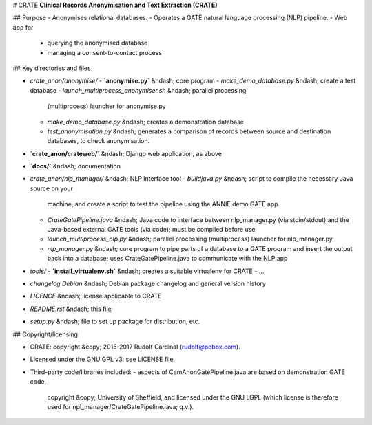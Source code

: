# CRATE
**Clinical Records Anonymisation and Text Extraction (CRATE)**

## Purpose
- Anonymises relational databases.
- Operates a GATE natural language processing (NLP) pipeline.
- Web app for
  - querying the anonymised database
  - managing a consent-to-contact process

## Key directories and files

- `crate_anon/anonymise/`
  - **`anonymise.py`** &ndash; core program
  - `make_demo_database.py` &ndash; create a test database
  - `launch_multiprocess_anonymiser.sh` &ndash; parallel processing
    (multiprocess) launcher for anonymise.py
  - `make_demo_database.py` &ndash; creates a demonstration database
  - `test_anonymisation.py` &ndash; generates a comparison of records between
    source and destination databases, to check anonymisation.

- **`crate_anon/crateweb/`** &ndash; Django web application, as above

- **`docs/`** &ndash; documentation

- `crate_anon/nlp_manager/` &ndash; NLP interface tool
  - `buildjava.py` &ndash; script to compile the necessary Java source on your
    machine, and create a script to test the pipeline using the ANNIE demo
    GATE app.
  - `CrateGatePipeline.java` &ndash; Java code to interface between
    nlp_manager.py (via stdin/stdout) and the Java-based external GATE tools
    (via code); must be compiled before use
  - `launch_multiprocess_nlp.py` &ndash; parallel processing (multiprocess)
    launcher for nlp_manager.py
  - `nlp_manager.py` &ndash; core program to pipe parts of a database to a GATE
    program and insert the output back into a database; uses
    CrateGatePipeline.java to communicate with the NLP app

- `tools/`
  - **`install_virtualenv.sh`** &ndash; creates a suitable virtualenv for CRATE
  - ...

- `changelog.Debian` &ndash; Debian package changelog and general version history
- `LICENCE` &ndash; license applicable to CRATE
- `README.rst` &ndash; this file
- `setup.py` &ndash; file to set up package for distribution, etc.

## Copyright/licensing

- CRATE: copyright &copy; 2015-2017 Rudolf Cardinal (rudolf@pobox.com).
- Licensed under the GNU GPL v3: see LICENSE file.
- Third-party code/libraries included:
  - aspects of CamAnonGatePipeline.java are based on demonstration GATE code,
    copyright &copy; University of Sheffield, and licensed under the GNU LGPL
    (which license is therefore used for npl_manager/CrateGatePipeline.java;
    q.v.).
